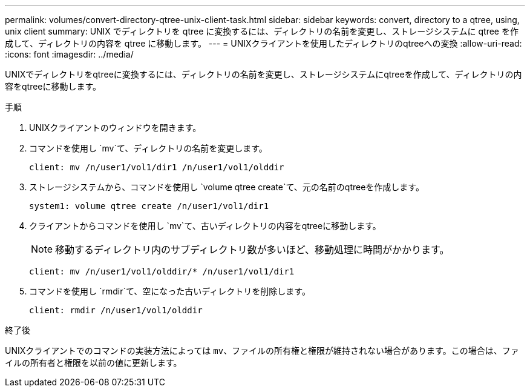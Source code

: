 ---
permalink: volumes/convert-directory-qtree-unix-client-task.html 
sidebar: sidebar 
keywords: convert, directory to a qtree, using, unix client 
summary: UNIX でディレクトリを qtree に変換するには、ディレクトリの名前を変更し、ストレージシステムに qtree を作成して、ディレクトリの内容を qtree に移動します。 
---
= UNIXクライアントを使用したディレクトリのqtreeへの変換
:allow-uri-read: 
:icons: font
:imagesdir: ../media/


[role="lead"]
UNIXでディレクトリをqtreeに変換するには、ディレクトリの名前を変更し、ストレージシステムにqtreeを作成して、ディレクトリの内容をqtreeに移動します。

.手順
. UNIXクライアントのウィンドウを開きます。
. コマンドを使用し `mv`て、ディレクトリの名前を変更します。
+
[listing]
----
client: mv /n/user1/vol1/dir1 /n/user1/vol1/olddir
----
. ストレージシステムから、コマンドを使用し `volume qtree create`て、元の名前のqtreeを作成します。
+
[listing]
----
system1: volume qtree create /n/user1/vol1/dir1
----
. クライアントからコマンドを使用し `mv`て、古いディレクトリの内容をqtreeに移動します。
+
[NOTE]
====
移動するディレクトリ内のサブディレクトリ数が多いほど、移動処理に時間がかかります。

====
+
[listing]
----
client: mv /n/user1/vol1/olddir/* /n/user1/vol1/dir1
----
. コマンドを使用し `rmdir`て、空になった古いディレクトリを削除します。
+
[listing]
----
client: rmdir /n/user1/vol1/olddir
----


.終了後
UNIXクライアントでのコマンドの実装方法によっては `mv`、ファイルの所有権と権限が維持されない場合があります。この場合は、ファイルの所有者と権限を以前の値に更新します。
